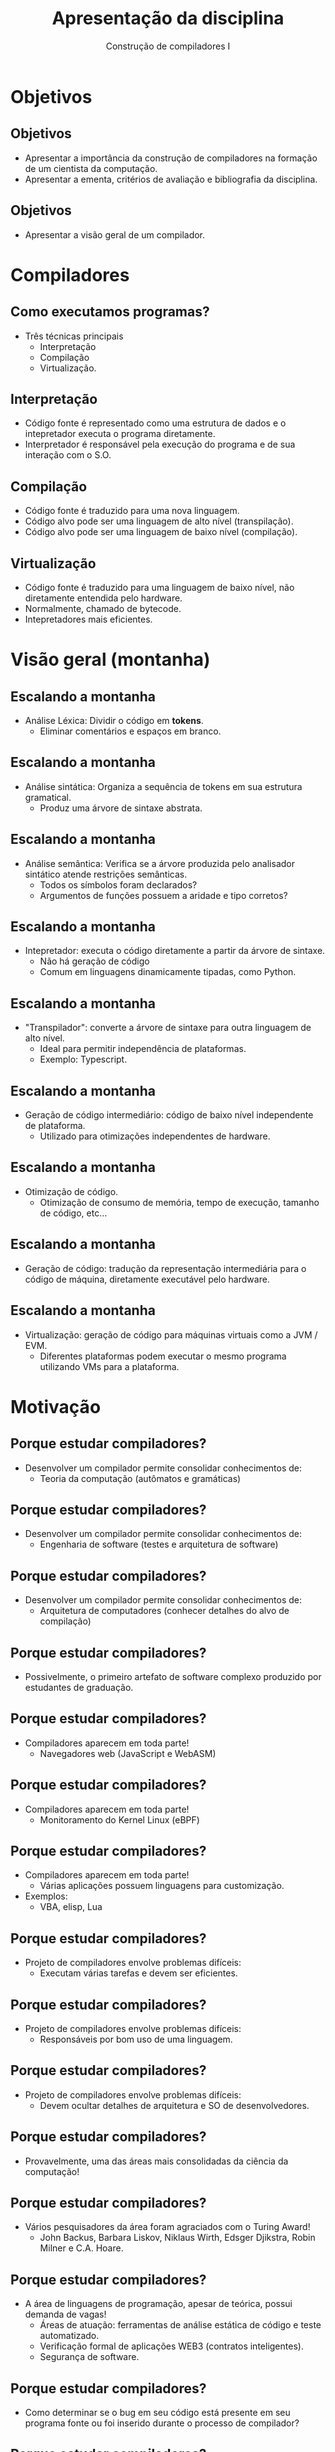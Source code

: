 #+OPTIONS: num:nil toc:nil
#+OPTIONS: date:nil reveal_mathjax:t
#+OPTIONS: tex t
#+OPTIONS: timestamp:nil
#+OPTIONS: org-confirm-babel-evaluate nil
#+REVEAL_THEME: white
#+REVEAL_HLEVEL: 1
#+REVEAL_ROOT: file:../reveal.js

#+Title: Apresentação da disciplina
#+Author: Construção de compiladores I

* Objetivos

** Objetivos

- Apresentar a importância da construção de compiladores na formação de um cientista da computação.
- Apresentar a ementa, critérios de avaliação e bibliografia da disciplina.

** Objetivos

- Apresentar a visão geral de um compilador.

* Compiladores

** Como executamos programas?
- Três técnicas principais
  - Interpretação
  - Compilação
  - Virtualização.

** Interpretação

- Código fonte é representado como uma estrutura de dados e
  o intepretador executa o programa diretamente.
- Interpretador é responsável pela execução do programa e de
  sua interação com o S.O.

** Compilação

- Código fonte é traduzido para uma nova linguagem.
- Código alvo pode ser uma linguagem de alto nível (transpilação).
- Código alvo pode ser uma linguagem de baixo nível (compilação).

** Virtualização

- Código fonte é traduzido para uma linguagem de baixo nível, não diretamente entendida
  pelo hardware.
- Normalmente, chamado de bytecode.
- Intepretadores mais eficientes.

* Visão geral (montanha)

[[file: montain.png]]

** Escalando a montanha

- Análise Léxica: Dividir o código em **tokens**.
  - Eliminar comentários e espaços em branco.

** Escalando a montanha

- Análise sintática: Organiza a sequência de tokens em sua estrutura gramatical.
  - Produz uma árvore de sintaxe abstrata.

** Escalando a montanha

- Análise semântica: Verifica se a árvore produzida pelo analisador sintático atende restrições semânticas.
  - Todos os símbolos foram declarados?
  - Argumentos de funções possuem a aridade e tipo corretos?

** Escalando a montanha

- Intepretador: executa o código diretamente a partir da árvore de sintaxe.
  - Não há geração de código
  - Comum em linguagens dinamicamente tipadas, como Python.

** Escalando a montanha

- "Transpilador": converte a árvore de sintaxe para outra linguagem de alto nível.
  - Ideal para permitir independência de plataformas.
  - Exemplo: Typescript.

** Escalando a montanha

- Geração de código intermediário: código de baixo nível independente de plataforma.
  - Utilizado para otimizações independentes de hardware.

** Escalando a montanha

- Otimização de código.
  - Otimização de consumo de memória, tempo de execução, tamanho de código, etc...

** Escalando a montanha

- Geração de código: tradução da representação intermediária para o código de máquina,
  diretamente executável pelo hardware.

** Escalando a montanha

- Virtualização: geração de código para máquinas virtuais como a JVM / EVM.
  - Diferentes plataformas podem executar o mesmo programa utilizando VMs para a plataforma.

* Motivação

** Porque estudar compiladores?

- Desenvolver um compilador permite consolidar conhecimentos de:
  - Teoria da computação (autômatos e gramáticas)

** Porque estudar compiladores?

- Desenvolver um compilador permite consolidar conhecimentos de:
  - Engenharia de software (testes e arquitetura de software)

** Porque estudar compiladores?

- Desenvolver um compilador permite consolidar conhecimentos de:
  - Arquitetura de computadores (conhecer detalhes do alvo de compilação)

** Porque estudar compiladores?

- Possivelmente, o primeiro artefato de software complexo produzido por estudantes de graduação.

** Porque estudar compiladores?

- Compiladores aparecem em toda parte!
  - Navegadores web (JavaScript e WebASM)

** Porque estudar compiladores?

- Compiladores aparecem em toda parte!
  - Monitoramento do Kernel Linux (eBPF)

** Porque estudar compiladores?

- Compiladores aparecem em toda parte!
  - Várias aplicações possuem linguagens para customização.
- Exemplos:
  - VBA, elisp, Lua

** Porque estudar compiladores?

- Projeto de compiladores envolve problemas difíceis:
  - Executam várias tarefas e devem ser eficientes.

** Porque estudar compiladores?

- Projeto de compiladores envolve problemas difíceis:
  - Responsáveis por bom uso de uma linguagem.

** Porque estudar compiladores?

- Projeto de compiladores envolve problemas difíceis:
  - Devem ocultar detalhes de arquitetura e SO de desenvolvedores.

** Porque estudar compiladores?

- Provavelmente, uma das áreas mais consolidadas da ciência da computação!

** Porque estudar compiladores?

- Vários pesquisadores da área foram agraciados com o Turing Award!
  - John Backus, Barbara Liskov, Niklaus Wirth, Edsger Djikstra, Robin Milner e C.A. Hoare.

** Porque estudar compiladores?

- A área de linguagens de programação, apesar de teórica, possui demanda de vagas!
  - Áreas de atuação: ferramentas de análise estática de código e teste automatizado.
  - Verificação formal de aplicações WEB3 (contratos inteligentes).
  - Segurança de software.

** Porque estudar compiladores?

- Como determinar se o bug em seu código está presente em seu programa fonte ou foi inserido durante o processo de compilador?

** Porque estudar compiladores?

- Correção de um compilador é um problema sério!

- Como determinar se um compilador é ou não correto?
  - Código produzido pelo compilador deve ter o mesmo significado que o código fonte original.

** Porque estudar compiladores?

- Qual o problema da compilação?

- Imagine a situação:
  - Dado um programa fonte P, o compilador produz o código alvo E, que é equivalente a P, exceto que E imprime um "Hello world" adicional.

** Porque estudar compiladores?

- Pode-se pensar, um print adicional é inócuo...
  - Depende da informação impressa!
  - Informações: endereços de memória restritos, versões de software instalado...
  - Executar programas na máquina host durante a execução

** Porque estudar compiladores?

- Pesquisa em compiladores?
  - Como produzir código mais eficiente? Otimização de código.
  - Como garantir que um compilador é correto? Verificação e teste.
  - Criar novas linguagens e seus compiladores.

** Porque estudar compiladores?

- Pesquisa realizada no DECOM / UFOP
  - Novos algoritmos para análise sintática / léxica.
  - Verificação e teste de programas.
  - Análise de código fonte.

** Porque estudar compiladores?

- Novos algoritmos para análise sintática / léxica
  - Terminação de análise sintática usando PEGs.
  - Análise léxica utilizando derivadas.
  - Análise sintática de formatos binários usando PEGs.

** Porque estudar compiladores?

- Verificação e teste de programas.
  - Filtros de pacotes e extensões de Kernel (eBPF).
     - Teste automatizado de programas.
     - Verificação formal baseada em assistente de provas.

** Porque estudar compiladores?

- Verificação e teste programas.
  - Análise de complexidade assintótica de tempo.
- Análise de código fonte
  - Desenvolvimento de bibliotecas para manipulação de código.

* Estrutura de um compilador

** Estrutura geral

- Estrutura geral de um compilador

#+BEGIN_SRC dot :file compiler_structure.png :exports results
digraph CompilerStructure {
    // Define nodes with their shapes and labels
    node [shape=plaintext, fontname="Arial"];
    SourceCode [label="Código fonte", shape=plain];
    FrontEnd [label="Front-end", shape=box, width=1.5, height=0.5];
    MiddleEnd [label="Middle-end", shape=box, width=1.5, height=0.5];
    BackEnd [label="Back-end", shape=box, width=1.5, height=0.5];
    TargetCode [label="Código alvo", shape=plain];
    // Define edges to connect the nodes
    SourceCode -> FrontEnd;
    FrontEnd -> MiddleEnd;
    MiddleEnd -> BackEnd;
    BackEnd -> TargetCode;
}
#+END_SRC

** Front-end de um compilador

- Responsável pela análise do código.
- Produz uma representação intermediária para geração de código.

** Middle-end de um compilador

- Responsável por otimizações independentes de arquitetura.
  - Constant folding: substituir 3 + 4 por 7 no código.
  - Dead code elimination: eliminar código que nunca é executado.
  - Loop unrolling: eliminar laços para reduzir custo de desvios.

** Back-end de um compilador

- Responsável por otimizações dependentes do hardware.
  - Alocação de registradores: como usar registradores da melhor maneira?
  - Escalonamento de instruções: qual a ordem de instruções para melhor eficiência?
  - Otimizações específicas de arquitetura: usar vectorização, múltiplos núcleos.

** Porque essa arquitetura?

- Um mesmo front-end pode suportar diferentes middle-ends, sem modificações na linguagem fonte.
- Um mesmo middle-end pode suportar diferentes arquiteturas.
- Separação permite que desenvolvimento seja focado em problemas de cada componente.

** Exemplos

[[file: llvm1.png]]


** Exemplos

[[file: javascript.png]]

** Exemplos

[[file: net.png]]

** Exemplos

[[file: java.png]]

* Ementa

** Ementa

- Introdução ao processo de compilação e interpretação

- Análise léxica

- Análise sintática

- Análise semântica e geração de código intermediário.

** Pré-requisitos

- Essa disciplina faz uso **INTENSO** de conceitos:
  - BCC222 Programação Funcional
  - BCC244 Teoria da Computação

** Pré-requisitos

- BCC222 Programação funcional
  - Tipos de dados algébricos e casamento de padrão.
  - Polimorfismo paramétrico e sobrecarga.
  - Mônadas, functores e functores aplicativos.

** Pré-requisitos

- BCC244 Teoria da computação
  - Autômatos finitos determinísticos, não determinísticos e expressões regulares.
  - Gramáticas livres de contexto, ambiguidade e manipulação de gramáticas.

* Bibliografia

** Bibliografia

- Construindo Compiladores. Cooper, Keith D. ; Torcson, Linda

- Compiladores: Princípios, técnicas e ferramentas. Aho, Alfred; Lam,
  Monica; Sethi, Ravi; Ullman, Jeffrey.

- Modern compiler implementation in ML. Appel, Andrew.

* Materiais de apoio

** Materiais de apoio

- Slides e código de exemplo serão disponibilizados no seguinte
  repositório online.

* Critérios de Avaliação

** Critérios de Avaliação

- Duas avaliações no valor de 6,0 pontos.

- Exercícios de programação no valor 4,0 pontos.

** Critérios de Avaliação

- Exercícios de programação
  - Desenvolvimento incremental de uma linguagem de programação simples
- Implementação
  - Compilação para uma máquina virtual.
  - Interpretador.

** Critérios de Avaliação

- Datas de entregas de exercícios serão postadas na plataforma Moodle.
  - Entrega via Github classroom.

- Trabalhos serão individuais.

** Critérios de Avaliação

- Data avaliação 1: 30/06/2025
- Data avaliação 2: 25/08/2025

** Exame especial

- Mínimo de 75% de frequência e nota inferior a 6,0.

- Exame especial parcial para alunos que perderam uma avaliação.

  - Envolverá tarefas de codificação e atividades teóricas (em papel).

- Detalhes: Resolução CEPE 2880 de 05/2006

** Exame especial

- Data do exame especial: 01/09/2025

* Software

** Software

- Trabalhos e códigos de exemplo serão desenvolvidos utilizando Haskell.

- Utilizaremos diversas bibliotecas da linguagem Haskell.

** Software 

- Para evitar problemas de compatibilidade, será fornecido um ambiente de desenvolvimento baseado em Docker.

- Trabalhos que apresentarem qualquer erro de compilação neste ambiente, não serão considerados para correção.

* Outras Informações

** Informações  

- Toda informação da disciplina será disponibilizada na plataforma
  Moodle.

- Email: rodrigo.ribeiro@ufop.edu.br

** Atendimento

- Horários de atendimento
   - Segunda-feira: 17:00 - 19:00h
   - Terça-feira: 13:00 - 18:00h
- Gentileza, agendar por e-mail atendimentos na segunda-feira.

* Finalizando

- Tenhamos todos um excelente semestre de trabalho!

